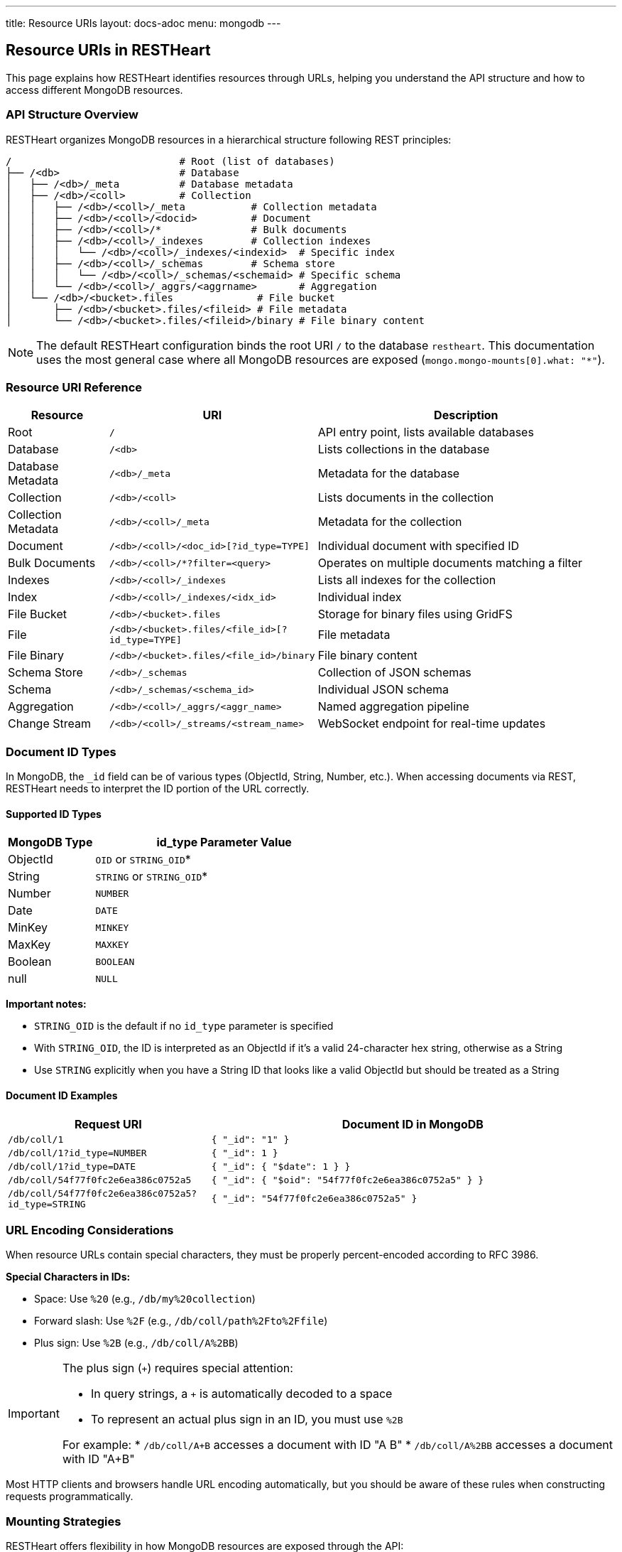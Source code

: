---
title: Resource URIs
layout: docs-adoc
menu: mongodb
---

== Resource URIs in RESTHeart

This page explains how RESTHeart identifies resources through URLs, helping you understand the API structure and how to access different MongoDB resources.

=== API Structure Overview

RESTHeart organizes MongoDB resources in a hierarchical structure following REST principles:

[source]
----
/                            # Root (list of databases)
├── /<db>                    # Database
│   ├── /<db>/_meta          # Database metadata
│   ├── /<db>/<coll>         # Collection
│   │   ├── /<db>/<coll>/_meta           # Collection metadata
│   │   ├── /<db>/<coll>/<docid>         # Document
│   │   ├── /<db>/<coll>/*               # Bulk documents
│   │   ├── /<db>/<coll>/_indexes        # Collection indexes
│   │   │   └── /<db>/<coll>/_indexes/<indexid>  # Specific index
│   │   ├── /<db>/<coll>/_schemas        # Schema store
│   │   │   └── /<db>/<coll>/_schemas/<schemaid> # Specific schema
│   │   └── /<db>/<coll>/_aggrs/<aggrname>       # Aggregation
│   └── /<db>/<bucket>.files              # File bucket
│       ├── /<db>/<bucket>.files/<fileid> # File metadata
│       └── /<db>/<bucket>.files/<fileid>/binary # File binary content
----

[NOTE]
====
The default RESTHeart configuration binds the root URI `/` to the database `restheart`. This documentation uses the most general case where all MongoDB resources are exposed (`mongo.mongo-mounts[0].what: "*"`).
====

=== Resource URI Reference

[cols="1,2,3", options="header"]
|===
|Resource |URI |Description
|Root |`/` |API entry point, lists available databases
|Database |`/<db>` |Lists collections in the database
|Database Metadata |`/<db>/_meta` |Metadata for the database
|Collection |`/<db>/<coll>` |Lists documents in the collection
|Collection Metadata |`/<db>/<coll>/_meta` |Metadata for the collection
|Document |`/<db>/<coll>/<doc_id>[?id_type=TYPE]` |Individual document with specified ID
|Bulk Documents |`/<db>/<coll>/*?filter=<query>` |Operates on multiple documents matching a filter
|Indexes |`/<db>/<coll>/_indexes` |Lists all indexes for the collection
|Index |`/<db>/<coll>/_indexes/<idx_id>` |Individual index
|File Bucket |`/<db>/<bucket>.files` |Storage for binary files using GridFS
|File |`/<db>/<bucket>.files/<file_id>[?id_type=TYPE]` |File metadata
|File Binary |`/<db>/<bucket>.files/<file_id>/binary` |File binary content
|Schema Store |`/<db>/_schemas` |Collection of JSON schemas
|Schema |`/<db>/_schemas/<schema_id>` |Individual JSON schema
|Aggregation |`/<db>/<coll>/_aggrs/<aggr_name>` |Named aggregation pipeline
|Change Stream |`/<db>/<coll>/_streams/<stream_name>` |WebSocket endpoint for real-time updates
|===

=== Document ID Types

In MongoDB, the `_id` field can be of various types (ObjectId, String, Number, etc.). When accessing documents via REST, RESTHeart needs to interpret the ID portion of the URL correctly.

==== Supported ID Types

[cols="1,3", options="header"]
|===
|MongoDB Type |id_type Parameter Value
|ObjectId |`OID` or `STRING_OID`*
|String |`STRING` or `STRING_OID`*
|Number |`NUMBER`
|Date |`DATE`
|MinKey |`MINKEY`
|MaxKey |`MAXKEY`
|Boolean |`BOOLEAN`
|null |`NULL`
|===

*Important notes:*

* `STRING_OID` is the default if no `id_type` parameter is specified
* With `STRING_OID`, the ID is interpreted as an ObjectId if it's a valid 24-character hex string, otherwise as a String
* Use `STRING` explicitly when you have a String ID that looks like a valid ObjectId but should be treated as a String

==== Document ID Examples

[cols="1,2", options="header"]
|===
|Request URI |Document ID in MongoDB
|`/db/coll/1` |`{ "_id": "1" }`
|`/db/coll/1?id_type=NUMBER` |`{ "_id": 1 }`
|`/db/coll/1?id_type=DATE` |`{ "_id": { "$date": 1 } }`
|`/db/coll/54f77f0fc2e6ea386c0752a5` |`{ "_id": { "$oid": "54f77f0fc2e6ea386c0752a5" } }`
|`/db/coll/54f77f0fc2e6ea386c0752a5?id_type=STRING` |`{ "_id": "54f77f0fc2e6ea386c0752a5" }`
|===

=== URL Encoding Considerations

When resource URLs contain special characters, they must be properly percent-encoded according to RFC 3986.

*Special Characters in IDs:*

* Space: Use `%20` (e.g., `/db/my%20collection`)
* Forward slash: Use `%2F` (e.g., `/db/coll/path%2Fto%2Ffile`)
* Plus sign: Use `%2B` (e.g., `/db/coll/A%2BB`)

[IMPORTANT]
====
The plus sign (`+`) requires special attention:

* In query strings, a `+` is automatically decoded to a space
* To represent an actual plus sign in an ID, you must use `%2B`

For example:
* `/db/coll/A+B` accesses a document with ID "A B"
* `/db/coll/A%2BB` accesses a document with ID "A+B"
====

Most HTTP clients and browsers handle URL encoding automatically, but you should be aware of these rules when constructing requests programmatically.

=== Mounting Strategies

RESTHeart offers flexibility in how MongoDB resources are exposed through the API:

==== Default Mount

By default, RESTHeart mounts a single database at the root path:

[source,yml]
----
mongo-mounts:
  - what: /restheart
    where: /
----

With this configuration, collections in the `restheart` database are accessed directly at the root level:
* `/collection1` → `restheart.collection1`

==== Exposing All Databases

To expose all MongoDB databases:

[source,yml]
----
mongo-mounts:
  - what: "*"
    where: /
----

With this configuration, all databases are visible at the root level:
* `/dbname/collection1` → `dbname.collection1`

==== Custom Mounts

You can create custom URL mappings:

[source,yml]
----
mongo-mounts:
  - what: /inventory
    where: /products
  - what: /users
    where: /accounts
----

With this configuration:
* `/products/items` → `inventory.items`
* `/accounts/admins` → `users.admins`
